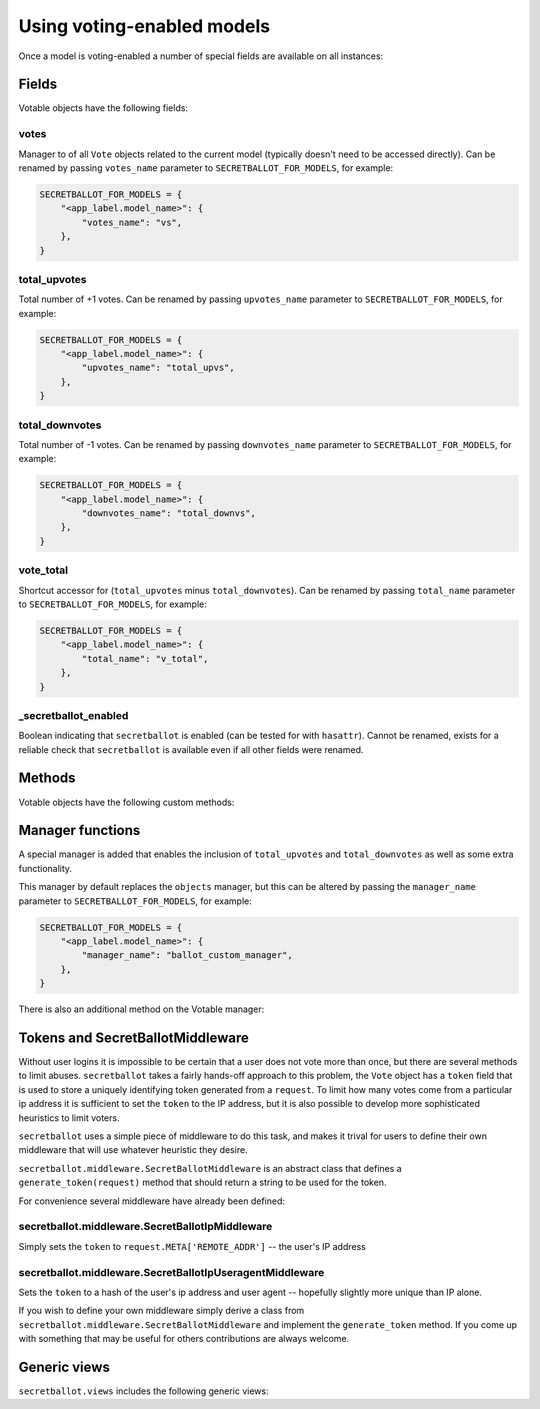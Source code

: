 Using voting-enabled models
===========================

Once a model is voting-enabled a number of special fields are available on all instances:

Fields
------

Votable objects have the following fields:

votes
~~~~~

Manager to of all ``Vote`` objects related to the current model (typically doesn't need to be accessed directly). Can be renamed by passing ``votes_name`` parameter to ``SECRETBALLOT_FOR_MODELS``, for example:

.. code-block:: python

    SECRETBALLOT_FOR_MODELS = {
        "<app_label.model_name>": {
            "votes_name": "vs",
        },
    }

total_upvotes
~~~~~~~~~~~~~

Total number of +1 votes. Can be renamed by passing ``upvotes_name`` parameter to ``SECRETBALLOT_FOR_MODELS``, for example:

.. code-block:: python

    SECRETBALLOT_FOR_MODELS = {
        "<app_label.model_name>": {
            "upvotes_name": "total_upvs",
        },
    }

total_downvotes
~~~~~~~~~~~~~~~

Total number of -1 votes. Can be renamed by passing ``downvotes_name`` parameter to ``SECRETBALLOT_FOR_MODELS``, for example:

.. code-block:: python

    SECRETBALLOT_FOR_MODELS = {
        "<app_label.model_name>": {
            "downvotes_name": "total_downvs",
        },
    }

vote_total
~~~~~~~~~~

Shortcut accessor for (``total_upvotes`` minus ``total_downvotes``). Can be renamed by passing ``total_name`` parameter to ``SECRETBALLOT_FOR_MODELS``, for example:

.. code-block:: python

    SECRETBALLOT_FOR_MODELS = {
        "<app_label.model_name>": {
            "total_name": "v_total",
        },
    }

_secretballot_enabled
~~~~~~~~~~~~~~~~~~~~~

Boolean indicating that ``secretballot`` is enabled (can be tested for with ``hasattr``). Cannot be renamed, exists for a reliable check that ``secretballot`` is available even if all other fields were renamed.

Methods
-------

Votable objects have the following custom methods:

.. py:method:: add_vote(token, vote):

    Adds or updates the vote for said token. Can be renamed by passing ``add_vote_name`` parameter to ``SECRETBALLOT_FOR_MODELS``, for example:

    .. code-block:: python

        SECRETBALLOT_FOR_MODELS = {
            "<app_label.model_name>": {
                "add_vote_name": "add_v",
            },
        }

    :param str token: mandatory token
    :param int vote: value of this vote (+1, 0, or -1) (0 deletes the vote)

.. py:method:: remove_vote(token):

    Removes the vote (if present) for said token. Can be renamed by passing ``remove_vote_name`` parameter to ``SECRETBALLOT_FOR_MODELS``, for example:

    .. code-block:: python

        SECRETBALLOT_FOR_MODELS = {
            "<app_label.model_name>": {
                "remove_vote_name": "remove_v",
            },
        }

    :param str token: mandatory token

Manager functions
-----------------

A special manager is added that enables the inclusion of ``total_upvotes`` and ``total_downvotes`` as well as some extra functionality.

This manager by default replaces the ``objects`` manager, but this can be altered by passing the ``manager_name`` parameter to ``SECRETBALLOT_FOR_MODELS``, for example:

.. code-block:: python

    SECRETBALLOT_FOR_MODELS = {
        "<app_label.model_name>": {
            "manager_name": "ballot_custom_manager",
        },
    }


There is also an additional method on the Votable manager:

.. py:method:: from_request(request):

    When called on a votable object's queryset will add a ``user_vote`` attribute that is the vote cast by the current 'user' (actually the token assigned to the request), for example:

    .. code-block:: python

        def story_view(request, slug):
            story = Story.objects.from_request(request).get(pk=slug)
            # story has the following extra attributes
            # user_vote: -1, 0, or +1
            # total_upvotes: total number of +1 votes
            # total_downvotes: total number of -1 votes
            # vote_total: total_upvotes-total_downvotes
            # votes: related object manager to get specific votes (rarely needed)

    :param django.http.HttpRequest request: the request object.
    :rtype: instance of :class:`django.db.models.query.QuerySet`.


.. _tokens_and_secretballotmiddleware:

Tokens and SecretBallotMiddleware
---------------------------------

Without user logins it is impossible to be certain that a user does not vote more than once, but there are several methods to limit abuses.  ``secretballot`` takes a fairly hands-off approach to this problem, the ``Vote`` object has a ``token`` field that is used to store a uniquely identifying token generated from a ``request``.  To limit how many votes come from a particular ip address it is sufficient to set the ``token`` to the IP address, but it is also possible to develop more sophisticated heuristics to limit voters.

``secretballot`` uses a simple piece of middleware to do this task, and makes it trival for users to define their own middleware that will use whatever heuristic they desire.

``secretballot.middleware.SecretBallotMiddleware`` is an abstract class that defines a ``generate_token(request)`` method that should return a string to be used for the token.

For convenience several middleware have already been defined:

secretballot.middleware.SecretBallotIpMiddleware
~~~~~~~~~~~~~~~~~~~~~~~~~~~~~~~~~~~~~~~~~~~~~~~~

Simply sets the ``token`` to ``request.META['REMOTE_ADDR']`` -- the user's IP address

secretballot.middleware.SecretBallotIpUseragentMiddleware
~~~~~~~~~~~~~~~~~~~~~~~~~~~~~~~~~~~~~~~~~~~~~~~~~~~~~~~~~

Sets the ``token`` to a hash of the user's ip address and user agent -- hopefully slightly more unique than IP alone.

If you wish to define your own middleware simply derive a class from ``secretballot.middleware.SecretBallotMiddleware`` and implement the ``generate_token`` method. If you come up with something that may be useful for others contributions are always welcome.

Generic views
-------------

``secretballot.views`` includes the following generic views:

.. py:function:: vote(request, content_type, object_id, vote, can_vote_test=None, redirect_url=None, template_name=None, template_loader=loader, extra_context=None, context_processors=None, mimetype=None):

    This view creates or alters a vote on the object of ``content_type`` with a primary key of ``object_id``.
    If a vote already exists it will be replaced (unless vote is 0 in which case it will be deleted).

    The ``token`` attribute of the vote that is used to prevent unlimited voting is set within this view based on the active ``SecretBallotMiddleware`` class.

    Depending on the parameters given the return value of this view varies:

    #. if ``redirect_url`` is specified it will be used no matter what
    #. if ``template_name`` is specified it will be used (along with ``template_loader``, ``context_processors`` and etc.)
    #. without ``redirect_url`` or ``template_name`` a *text/json* response will be returned


    :param django.http.HttpRequest request: the request object.
    :param content_type: class that voting is taking place on (a VotableModel-derived model).
                         May be an instance of ``django.contrib.contenttypes.models.ContentType``, the model class itself, or an ``app_label.model_name`` string.
    :param str object_id: primary key of object to vote on
    :param int vote: value of this vote (+1, 0, or -1) (0 deletes the vote)

    :param can_vote_test: (Optional) function that allows limiting if user can vote or not. It's an optional argument to the view that can be specified in the urlconf that is called before a vote is recorded for a user

        |

        Example implementation of ``can_vote_test``:

        .. code-block:: python

            from secretballot.utils import get_vote_model

            def only_three_votes(request, content_type, object_id, vote):
                return get_vote_model().objects.filter(
                        content_type=content_type,
                        token=request.secretballot_token,
                ).count() < 3

        |

        All ``can_vote_test`` methods must take the non-optional parameters to ``secretballot.views.vote`` and should return ``True`` if the vote should be allowed. If the vote is not allowed by default the view will return a 403, but it is also acceptable to raise a different exception.

    :param str redirect_ur: (Optional) url to redirect to, if present will redirect instead of returning a normal HttpResponse
    :param str template_name: (Optional) template to render to, recieves a context containing ``content_obj`` which is the object voted upon
    :param template_loader: (Optional) template loader to use, defaults to ``django.template.loader``
    :param dict extra_context: (Optional) dictionary containing any extra context, callables will be called at render time
    :param context_processors: (Optional) list of context processors for this view
    :param str mimetype: (Optinal) mimetype override
    :rtype: django.http.HttpResponse

